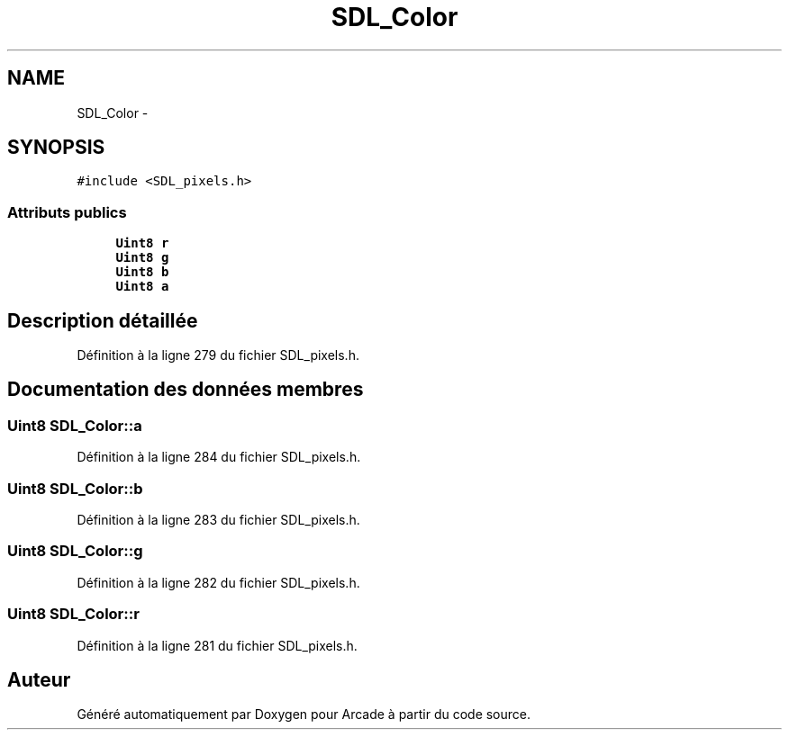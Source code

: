 .TH "SDL_Color" 3 "Jeudi 31 Mars 2016" "Version 1" "Arcade" \" -*- nroff -*-
.ad l
.nh
.SH NAME
SDL_Color \- 
.SH SYNOPSIS
.br
.PP
.PP
\fC#include <SDL_pixels\&.h>\fP
.SS "Attributs publics"

.in +1c
.ti -1c
.RI "\fBUint8\fP \fBr\fP"
.br
.ti -1c
.RI "\fBUint8\fP \fBg\fP"
.br
.ti -1c
.RI "\fBUint8\fP \fBb\fP"
.br
.ti -1c
.RI "\fBUint8\fP \fBa\fP"
.br
.in -1c
.SH "Description détaillée"
.PP 
Définition à la ligne 279 du fichier SDL_pixels\&.h\&.
.SH "Documentation des données membres"
.PP 
.SS "\fBUint8\fP SDL_Color::a"

.PP
Définition à la ligne 284 du fichier SDL_pixels\&.h\&.
.SS "\fBUint8\fP SDL_Color::b"

.PP
Définition à la ligne 283 du fichier SDL_pixels\&.h\&.
.SS "\fBUint8\fP SDL_Color::g"

.PP
Définition à la ligne 282 du fichier SDL_pixels\&.h\&.
.SS "\fBUint8\fP SDL_Color::r"

.PP
Définition à la ligne 281 du fichier SDL_pixels\&.h\&.

.SH "Auteur"
.PP 
Généré automatiquement par Doxygen pour Arcade à partir du code source\&.
